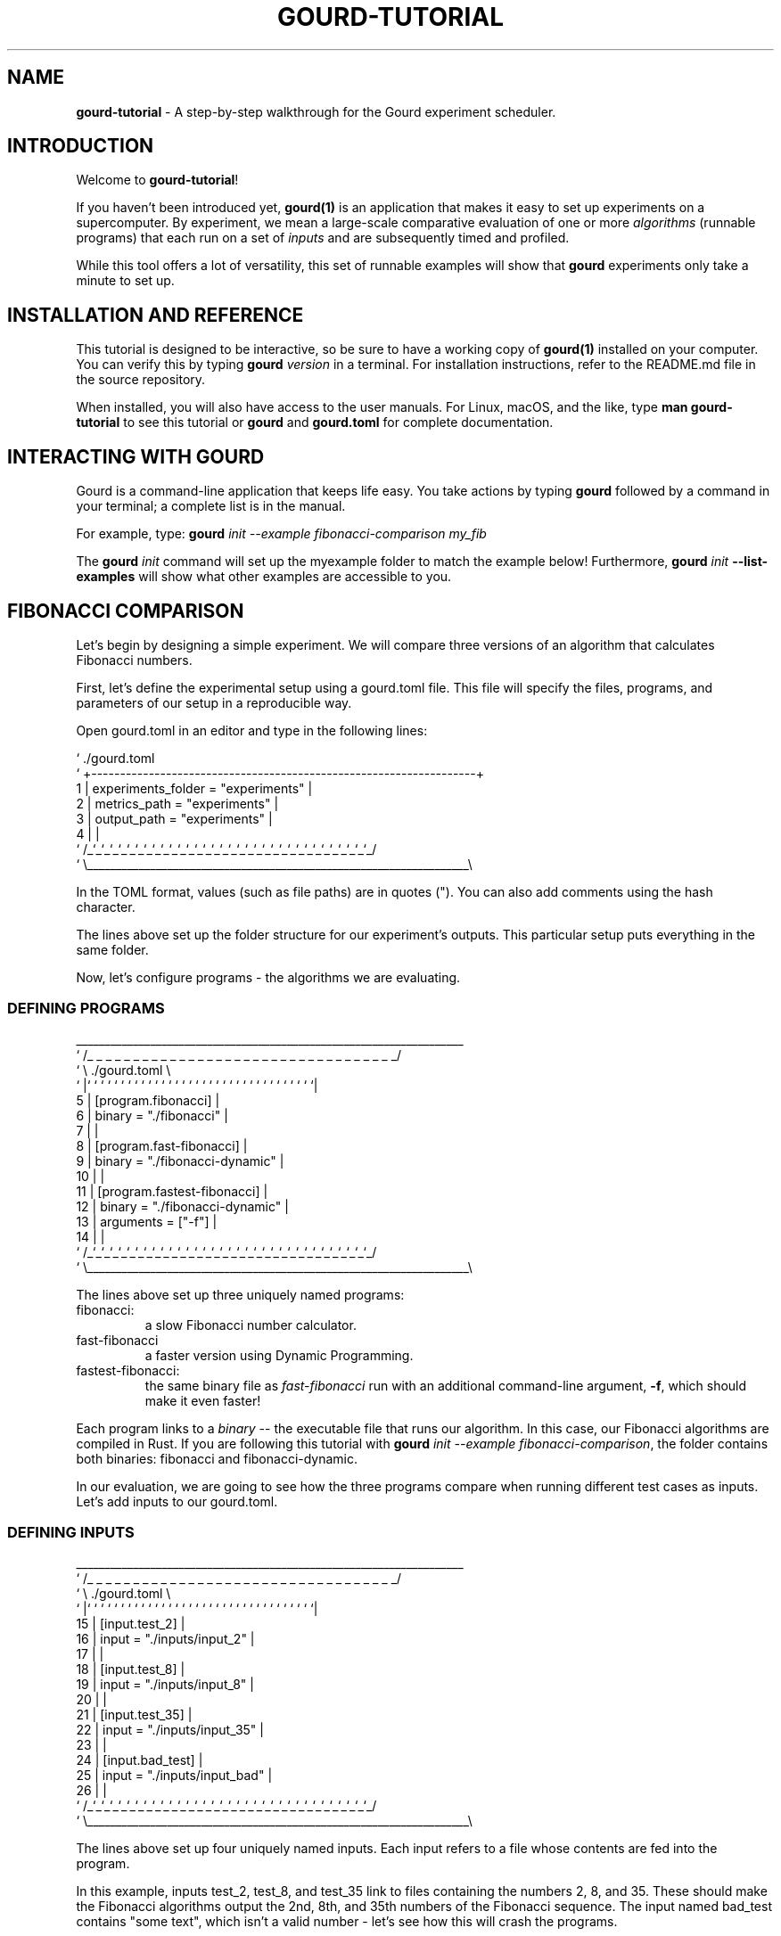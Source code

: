 .\" *********************************** start of \input{docs/user/latex2man_styling.tex}
.\" *********************************** end of \input{docs/user/latex2man_styling.tex}
'\" t
.\" Manual page created with latex2man on Sun May 11 21:13:21 2025
.\" NOTE: This file is generated, DO NOT EDIT.
.de Vb
.ft CW
.nf
..
.de Ve
.ft R

.fi
..
.TH "GOURD\-TUTORIAL" "7" "25 MARCH 2025" "DelftBlue Tools Manual " "DelftBlue Tools Manual "
.SH NAME

.PP
\fBgourd\-tutorial\fP
\- A step\-by\-step walkthrough for the Gourd experiment scheduler. 
.PP
.SH INTRODUCTION

.PP
Welcome to \fBgourd\-tutorial\fP!
.PP
If you haven\&'t been introduced yet, \fBgourd(1)\fP
is an application 
that makes it easy to set up experiments on a supercomputer. 
By experiment, we mean a large\-scale comparative evaluation of one or 
more \fIalgorithms\fP
(runnable programs) that each run on a set of 
\fIinputs\fP
and are subsequently timed and profiled. 
.PP
While this tool offers a lot of versatility, this set of runnable 
examples will show that \fBgourd\fP
experiments only take a minute to 
set up. 
.PP
.SH INSTALLATION AND REFERENCE

.PP
This tutorial is designed to be interactive, so be sure to have a working copy of 
\fBgourd(1)\fP
installed on your computer. 
You can verify this by typing \fBgourd\fP \fIversion\fP
in a terminal. 
For installation instructions, refer to the README.md
file in the 
source repository. 
.PP
When installed, you will also have access to the user manuals. 
For Linux, macOS, and the like, type \fBman\fP \fBgourd\-tutorial\fP
to 
see this tutorial or \fBgourd\fP
and \fBgourd.toml\fP
for complete 
documentation. 
.PP
.SH INTERACTING WITH GOURD

.PP
Gourd is a command\-line application that keeps life easy. 
You take actions by typing \fBgourd\fP
followed by a command in your 
terminal; a complete list is in the manual. 
.PP
For example, type: 
\fBgourd\fP \fIinit\fP
\fI--example\fP \fIfibonacci\-comparison\fP \fImy_fib\fP
.PP
The \fBgourd\fP \fIinit\fP
command will set up the myexample
folder 
to match the example below! 
Furthermore, \fBgourd\fP \fIinit\fP \fB--list\-examples\fP
will show what 
other examples are accessible to you. 
.PP
.SH FIBONACCI COMPARISON

.PP
Let\&'s begin by designing a simple experiment. 
We will compare three versions of an algorithm that calculates Fibonacci 
numbers. 
.PP
First, let\&'s define the experimental setup using a gourd.toml
file. This file will specify the files, programs, and parameters of our 
setup in a reproducible way. 
.PP
Open gourd.toml
in an editor and type in the following lines: 
.PP
.Vb

`                             ./gourd.toml
`  +\-\-\-\-\-\-\-\-\-\-\-\-\-\-\-\-\-\-\-\-\-\-\-\-\-\-\-\-\-\-\-\-\-\-\-\-\-\-\-\-\-\-\-\-\-\-\-\-\-\-\-\-\-\-\-\-\-\-\-\-\-\-\-\-\-\-\-+
1  | experiments_folder = "experiments"                                |
2  | metrics_path = "experiments"                                      |
3  | output_path = "experiments"                                       |
4  |                                                                   |
`  /_`_`_`_`_`_`_`_`_`_`_`_`_`_`_`_`_`_`_`_`_`_`_`_`_`_`_`_`_`_`_`_`_`_/
`  \\___________________________________________________________________\\
.Ve
.PP
In the TOML format, values (such as file paths) are in quotes (").
You can also add comments using the hash character. 
.PP
The lines above set up the folder structure for our experiment\&'s outputs. 
This particular setup puts everything in the same folder. 
.PP
Now, let\&'s configure programs \- the algorithms we are evaluating. 
.PP
.SS DEFINING PROGRAMS
.PP
.Vb
    ____________________________________________________________________
`  /_ _ _ _ _ _ _ _ _ _ _ _ _ _ _ _ _ _ _ _ _ _ _ _ _ _ _ _ _ _ _ _ _ _/
`  \\                          ./gourd.toml                             \\
`  |` ` ` ` ` ` ` ` ` ` ` ` ` ` ` ` ` ` ` ` ` ` ` ` ` ` ` ` ` ` ` ` ` `|
5  | [program.fibonacci]                                               |
6  | binary = "./fibonacci"                                            |
7  |                                                                   |
8  | [program.fast\-fibonacci]                                          |
9  | binary = "./fibonacci\-dynamic"                                    |
10 |                                                                   |
11 | [program.fastest\-fibonacci]                                       |
12 | binary = "./fibonacci\-dynamic"                                    |
13 | arguments = ["\-f"]                                                |
14 |                                                                   |
`  /_`_`_`_`_`_`_`_`_`_`_`_`_`_`_`_`_`_`_`_`_`_`_`_`_`_`_`_`_`_`_`_`_`_/
`  \\___________________________________________________________________\\
.Ve
.PP
The lines above set up three uniquely named programs: 
.TP
fibonacci: 
a slow Fibonacci number calculator. 
.TP
fast\-fibonacci 
a faster version using Dynamic Programming. 
.TP
fastest\-fibonacci: 
the same binary file as \fIfast\-fibonacci\fP
run 
with an additional command\-line argument, \fB\-f\fP,
which should make it 
even faster! 
.PP
Each program links to a \fIbinary\fP
\-\- the executable file that runs our 
algorithm. 
In this case, our Fibonacci algorithms are compiled in Rust. 
If you are following this tutorial with 
\fBgourd\fP \fIinit\fP
\fI\-\-example\fP \fIfibonacci\-comparison\fP,
the folder contains both binaries: 
fibonacci
and fibonacci\-dynamic\&.
.PP
In our evaluation, we are going to see how the three programs compare when 
running different test cases as inputs. 
Let\&'s add inputs to our gourd.toml\&.
.PP
.SS DEFINING INPUTS
.PP
.Vb
    ____________________________________________________________________
`  /_ _ _ _ _ _ _ _ _ _ _ _ _ _ _ _ _ _ _ _ _ _ _ _ _ _ _ _ _ _ _ _ _ _/
`  \\                          ./gourd.toml                             \\
`  |` ` ` ` ` ` ` ` ` ` ` ` ` ` ` ` ` ` ` ` ` ` ` ` ` ` ` ` ` ` ` ` ` `|
15 | [input.test_2]                                                    |
16 | input = "./inputs/input_2"                                        |
17 |                                                                   |
18 | [input.test_8]                                                    |
19 | input = "./inputs/input_8"                                        |
20 |                                                                   |
21 | [input.test_35]                                                   |
22 | input = "./inputs/input_35"                                       |
23 |                                                                   |
24 | [input.bad_test]                                                  |
25 | input = "./inputs/input_bad"                                      |
26 |                                                                   |
`  /_`_`_`_`_`_`_`_`_`_`_`_`_`_`_`_`_`_`_`_`_`_`_`_`_`_`_`_`_`_`_`_`_`_/
`  \\___________________________________________________________________\\

.Ve
.PP
The lines above set up four uniquely named inputs. 
Each input refers to a file whose contents are fed into the program. 
.PP
In this example, inputs test_2,
test_8,
and test_35
link to files containing the numbers 2,
8,
and 35\&.
These should make the Fibonacci algorithms output the 2nd, 8th, and 35th 
numbers of the Fibonacci sequence. 
The input named bad_test
contains "some text",
which isn\&'t 
a valid number \- let\&'s see how this will crash the programs. 
.PP
Inputs are combined with programs in a \fBcross product\fP
to create 
\fIruns\fP\&.
Each program\-input combination is exactly one \fIrun\fP\&.
In this example, 3 programs * 4 inputs results in 12 \fIruns\fP\&.
.PP
.SS RUNNING THE EVALUATION
.PP
Our gourd.toml
is complete \- now it is time to run the evaluation 
using \fBgourd\fP \fIrun\fP\&.
Typing \fBgourd\fP \fIrun\fP
in a terminal 
will tell you that it has two subcommands: 
.PP
.TP
\fIlocal\fP
 Run locally on your computer. 
If connected via SSH to a 
cluster computer, \fIlocal\fP
uses the very limited computing power of 
the login node. 
.TP
\fIslurm\fP
 Send to the SLURM cluster scheduler on a supercomputer. 
.PP
The \fIslurm\fP
subcommand needs some extra configuration, so let\&'s go with 
\fIlocal\fP
for now. 
Type \fBgourd\fP \fIrun\fP \fIlocal\fP\&.
.PP
.Vb

|   $ gourd run local
|
| > info: Experiment started
| >
| > For program fast\-fibonacci:
| >    0. bad_test.... failed, code: 25856
| >    1. test_2...... success, took: 171ms 903us 417ns
| >    2. test_35..... success, took: 172ms 2us 417ns
| >    3. test_8...... success, took: 175ms 546us 750ns
| >
| > For program fastest\-fibonacci:
| >    4. bad_test.... failed, code: 25856
| >    5. test_2...... success, took: 149ms 219us 542ns
| >    6. test_35..... success, took: 154ms 733us 667ns
| >    7. test_8...... success, took: 146ms 695us 334ns
| >
| > For program fibonacci:
| >    8. bad_test.... failed, code: 25856
| >    9. test_2...... success, took: 272ms 265us 667ns
| >   10. test_35..... success, took: 328ms 935us 292ns
| >   11. test_8...... success, took: 273ms 159us 167ns
| >
| >
| > [ ] #################### Running jobs... 12/12
| > info: Experiment finished
| >
| > info: Run gourd status 1 to check on this experiment

.Ve
.PP
If you are seeing similar output, you have successfully reproduced a Gourd experiment! 
.PP
.SS DISPLAYING STATUS
.PP
The \fIrun\fP
command has created an experiment from the experimental setup and executed it on your computer. 
Each of the twelve runs are shown here, grouped by program, alongside with their completion status. 
In fact, you can show this view at any time by typing \fBgourd\fP \fIstatus\fP\&.
.PP
We can see that runs 0, 4, and 8 have failed. 
Let\&'s take a closer look at why that is! 
Type \fBgourd\fP \fIstatus\fP \fB\-i\fP \fI4\fP
to check on run number 4. 
.PP
.Vb

|   $ gourd status \-i 4
|
| > program: fastest\-fibonacci
| >   binary: FetchedPath("/fib\-folder/fibonacci\-dynamic")
| > input: Regular("bad_test")
| >   file: Some(FetchedPath("/fib\-folder/inputs/input_bad"))
| >   arguments: ["\-f"]
| >
| > output path: "/fib\-folder/experiments/1/fastest\-fibonacci/4/stdout"
| > stderr path: "/fib\-folder/experiments/1/fastest\-fibonacci/4/stderr"
| > metric path: "/fib\-folder/experiments/1/fastest\-fibonacci/4/metrics"
| >
| > file status? failed, code: 25856
| > metrics:
| >   user   cpu time: 1ms 274us
| >   system cpu time: 1ms 735us
| >   page faults: 1
| >   signals received: 0
| >   context switches: 11

.Ve
.PP
The detailed status, which you can see above, allows us to easily inspect 
the experiment\&'s output and errors by accessing the files at 
output path\&.
.PP
.SS RERUNNING FAILED RUNS
.PP
These files reveal that bad_test
fails because the Fibonacci 
programs are expecting a number, but the input is "some text" instead! 
Let\&'s fix the problem and replace it with 10, a decidedly more valid number. 
.PP
.Vb

`                           ./inputs/input_bad
`  +\-\-\-\-\-\-\-\-\-\-\-\-\-\-\-\-\-\-\-\-\-\-\-\-\-\-\-\-\-\-\-\-\-\-\-\-\-\-\-\-\-\-\-\-\-\-\-\-\-\-\-\-\-\-\-\-\-\-\-\-\-\-\-\-\-\-\-+
`  | <<<<<<< new version                                               |
`  | 10                                                                |
`  | =======                                                           |
`  | some text                                                         |
`  | >>>>>>> old version                                               |
`  +\-\-\-\-\-\-\-\-\-\-\-\-\-\-\-\-\-\-\-\-\-\-\-\-\-\-\-\-\-\-\-\-\-\-\-\-\-\-\-\-\-\-\-\-\-\-\-\-\-\-\-\-\-\-\-\-\-\-\-\-\-\-\-\-\-\-\-+

.Ve
.PP
Now we have fixed the problem, and the input called bad_test
is not 
so bad after all. 
.PP
You can imagine that running the whole experiment again when only 1/4 of the results are invalid would be a waste. 
We are going to use \fBgourd\fP \fIrerun\fP
to repeat only the runs that failed. 
.PP
.Vb

|    $ gourd rerun
|
| >  ? What would you like to do?
| >  * Rerun only failed (3 runs)
| >    Rerun all finished (12 runs)
| >  [↑↓ to move, enter to select, type to filter]
| >
| >  info: 3 new runs have been created
| >  info: Run 'gourd continue 1' to schedule them

.Ve
.PP
The \fBgourd\fP \fIrerun\fP
command suggests rerunning the failed runs only! 
Another option supported by \fIrerun\fP
is to specify a list of IDs for it to reschedule. 
.PP
After \fIrerun\fP,
it is necessary to use \fBgourd\fP \fIcontinue\fP
to actually execute the newly created runs. 
Try this in your terminal. 
.PP
.SS COLLECTING DATA
.PP
Our simple Fibonacci experiment is done evaluating our two algorithms. All 
that remains to be done is collecting the runtime data. Fortunately, 
\fBgourd\fP
also provides a simple way to process the numerous metrics 
files that our runs have generated. 
.PP
By running \fBgourd\fP \fIanalyse\fP \fItable\fP,
you can create a CSV 
file that collects all metrics from the application\&'s run. 
On UNIX\-like operating systems, RUsage provides a large array of useful 
data such as context switches and page faults in addition to basic timing. 
.PP
Furthermore, \fBgourd\fP \fIanalyse\fP
supports 
ways of collecting and visualising the experiment\&'s output. 
Try the \fBgourd\fP \fIanalyse\fP \fIplot\fP,
which produces a cactus\-plot summary 
of the programs\&' runtimes. 
.PP
.SH SEE ALSO

.PP
\fBgourd(1)\fP
.PP
\fBgourd.toml(5)\fP
.PP
.SH CONTACT

Ανδρέας Τσατσάνης <\fBa.tsatsanis@tudelft.nl\fP>
.br[0.1cm]
.br

Lukáš Chládek <\fBl@chla.cz\fP>
.br[0.1cm]
.br

Mikołaj Gazeel <\fBm.j.gazeel@tudelft.nl\fP>
.br[0.1cm]
.br

.PP
.\" NOTE: This file is generated, DO NOT EDIT.
